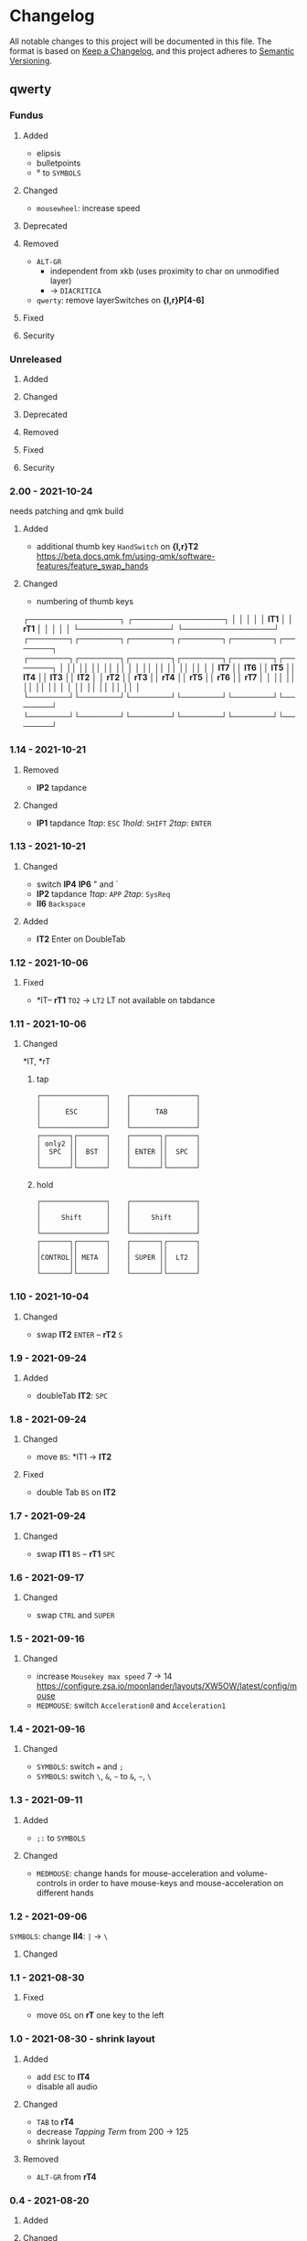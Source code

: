 * Changelog
All notable changes to this project will be documented in this file.
The format is based on [[https://keepachangelog.com/en/1.0.0/][Keep a Changelog]], and this project adheres to [[https://semver.org/spec/v2.0.0.html][Semantic Versioning]].
** qwerty
*** Fundus
**** Added
- elipsis
- bulletpoints
- ° to ~SYMBOLS~
**** Changed
- =mousewheel=: increase speed
**** Deprecated
**** Removed
- =ALT-GR=
  - independent from xkb (uses proximity to char on unmodified layer)
  - -> ~DIACRITICA~
- ~qwerty~: remove layerSwitches on *{l,r}P[4-6]*
**** Fixed
**** Security
*** Unreleased
**** Added
**** Changed
**** Deprecated
**** Removed
**** Fixed
**** Security
*** 2.00 - 2021-10-24
needs patching and qmk build
**** Added
- additional thumb key
   =HandSwitch= on *{l,r}T2*
   https://beta.docs.qmk.fm/using-qmk/software-features/feature_swap_hands
**** Changed
- numbering of thumb keys
#+BEGIN_EXAMPLE org
                           ┌────────────────┐                      ┌────────────────┐
                           │                │                      │                │
                           │     *lT1*      │                      │      *rT1*     │
                           │                │                      │                │
                           └────────────────┘                      └────────────────┘
┌───────┐┌───────┐┌───────┐┌───────┐┌───────┐┌───────┐    ┌───────┐┌───────┐┌───────┐┌───────┐┌───────┐┌───────┐
│       ││       ││       ││       ││       ││       │    │       ││       ││       ││       ││       ││       │
│ *lT7* ││ *lT6* ││ *lT5* ││ *lT4* ││ *lT3* ││ *lT2* │    │ *rT2* ││ *rT3* ││ *rT4* ││ *rT5* ││ *rT6* ││ *rT7* │
│       ││       ││       ││       ││       ││       │    │       ││       ││       ││       ││       ││       │
└───────┘└───────┘└───────┘└───────┘└───────┘└───────┘    └───────┘└───────┘└───────┘└───────┘└───────┘└───────┘
#+END_EXAMPLE
*** 1.14 - 2021-10-21
**** Removed
- *lP2* tapdance
**** Changed
- *lP1* tapdance
   /1tap/:  =ESC=
   /1hold/: =SHIFT=
   /2tap/:  =ENTER=
*** 1.13 - 2021-10-21
**** Changed
- switch *lP4* *lP6* " and `
- *lP2* tapdance
   /1tap/:  =APP=
   /2tap/:  =SysReq=
- *lI6* =Backspace=
**** Added
- *lT2* Enter on DoubleTab
*** 1.12 - 2021-10-06
**** Fixed
-  *lT-- *rT1* =TO2= -> =LT2=
    LT not available on tabdance
*** 1.11 - 2021-10-06
**** Changed
*lT, *rT
***** tap
#+begin_example
┌────────────────┐    ┌────────────────┐
│                │    │                │
│      ESC       │    │      TAB       │
│                │    │                │
└────────────────┘    └────────────────┘
┌───────┐┌───────┐    ┌───────┐┌───────┐
│ only2 ││       │    │       ││       │
│  SPC  ││  BST  │    │ ENTER ││  SPC  │
│       ││       │    │       ││       │
└───────┘└───────┘    └───────┘└───────┘
#+end_example
***** hold
#+begin_example
┌────────────────┐    ┌────────────────┐
│                │    │                │
│     Shift      │    │     Shift      │
│                │    │                │
└────────────────┘    └────────────────┘
┌───────┐┌───────┐    ┌───────┐┌───────┐
│       ││       │    │       ││       │
│CONTROL││ META  │    │ SUPER ││  LT2  │
│       ││       │    │       ││       │
└───────┘└───────┘    └───────┘└───────┘
#+end_example
*** 1.10 - 2021-10-04
**** Changed
- swap
   *lT2* =ENTER= -- *rT2* =S=
*** 1.9 - 2021-09-24
**** Added
   - doubleTab *lT2*: =SPC=
*** 1.8 - 2021-09-24
**** Changed
- move
   =BS=: *lT1 -> *lT2*
**** Fixed
- double Tab =BS= on *lT2*
*** 1.7 - 2021-09-24
**** Changed
- swap
   *lT1* =BS= -- *rT1* =SPC=
*** 1.6 - 2021-09-17
**** Changed
- swap =CTRL= and =SUPER=
*** 1.5 - 2021-09-16
**** Changed
- increase =Mousekey max speed= 7 -> 14
    https://configure.zsa.io/moonlander/layouts/XW5OW/latest/config/mouse
- ~MEDMOUSE~: switch =Acceleration0= and =Acceleration1=
*** 1.4 - 2021-09-16
**** Changed
- ~SYMBOLS~: switch === and =;=
- ~SYMBOLS~: switch =\=, =&=, =~= to =&=, =~=, =\=
*** 1.3 - 2021-09-11
**** Added
- =;:= to ~SYMBOLS~
**** Changed
- ~MEDMOUSE~: change hands for mouse-acceleration and volume-controls
  in order to have mouse-keys and mouse-acceleration on different hands
*** 1.2 - 2021-09-06
~SYMBOLS~: change *lI4*: =|= -> =\=
**** Changed
*** 1.1 - 2021-08-30
**** Fixed
- move =OSL= on *rT* one key to the left
*** 1.0 - 2021-08-30 - shrink layout
**** Added
- add =ESC= to *lT4*
- disable all audio
**** Changed
- =TAB= to *rT4*
- decrease /Tapping Term/ from 200 -> 125
- shrink layout
**** Removed
-   =ALT-GR= from *rT4*
*** 0.4 - 2021-08-20
**** Added
**** Changed
- *lT4*:  =APPLICATION= to =ESC=
**** Deprecated
**** Removed
**** Fixed
- *lT1*:  two taps: two backspaces
**** Security
*** 0.3 - 2021-08-20
**** Changed
- *lT1*:  tapDance =SPACE= + =SUPER=
- *lT2*:  =CTRL-L=
*** 0.2 - 2021-08-19
**** Fixed
- *rT3:*  ALT-L again (xkbSwitch)
*** 0.1 - 2021-08-19
**** Changed
- =BACKSPACE= on ~rT1~
- =TAB= on ~rT3~
- ~HUB~: switch =TO= for =0= from *rM5* to *rR2*
**** Fixed
- ~HUB~: switch =TOs= for ~qwerty~ and ~rsthd~
*** 0.0 - 2021-08-19
based on layout 0.12
**** Changed
- switched ~qwerty~ and ~rsthd~
** layout
*** Unreleased
**** Added
**** Changed
**** Deprecated
**** Removed
- ~SYMBOLS:~ numbers
   numbers are already on own layer
**** Fixed
**** Security
*** 0.12 - 2021-08-18
**** Fixed
- *rT3*:  ALT-L again (xkbSwitch)
*** 0.11 - 2021-08-18
**** Changed
- *T:* switch =TAB= and =BACKSPACE=
**** Added
- repeatable =BACKSPACE=
*** 0.10 - 2021-08-17
**** Changed
- ~MOON~: move =ORYX= from *lI8* -> *lI12*
*** 0.9 - 2021-08-17
**** Added
- ~MEDIAMOUSE:~ add arrows
- ~MEDIAMOUSE:~ add navigationKeys
**** Changed
- ~HUB/MOON~: =RESET= on *lI11*
**** Removed
- ~ALLLAYERS~: remove unneeded keys
**** Fixed
- layerSelectors on ~RSTHD~ and ~HUB~
*** 0.8 - 2021-08-17
**** Changed
- ~RSTHD:~ =TO9= - =OSL9=
- ~SYMBOLS:~ change =.= =0=
- xkbChange: ~RSTHD:~ switch =ALT-L= and =CMD-L=
  in order to make the logiTechKeyboard useable again
  "re"-switch on qmk again
*** 0.7 - 2021-08-16
**** Added
- ~DIA~
  for diacritica
  currently empty needs qmk
**** Removed
- ~COLEMAK~
*** 0.6 - 2021-08-16
**** Added
- =Indicator Toggle= on ~MOON~
- layerSelectors =TT1= on *{l,r}P9*
- layerSelector =TO9= on *rP10*
- layerSelectors =OSL{6,7,8}= on *lP{6,7,8}*
**** Changed
- add =SHIFT= to *rT4*
- Modifyer on ~QWERTY~ same as on ~RSTHD~
- layerSelectors =TT= to =OSL=
*** 0.5 - 2021-08-16
**** Changed
- =Hyper= to =Left Alt=
**** Added
- =LT3= on *rT2*
*** 0.4 - 2021-08-15
**** Changed
- =RESET= on HUB
- thumbClusters are the same on every layer
*** 0.3 - 2021-08-15
**** Changed
- ~QWERTY~: same thumb-layout like ~RSTHD~
- =SPACE= on seperate keys
- =SHIFT= + =APPLICATION=
- =ESC= on right
*** 0.2 - 2021-08-14
**** Changed
- change SUPER  to  L->QWERTY + SUPER
   in order to avoid an unnecessary premature reconfiguration of i3
- switch =E= and =SHIFT= avoid =E= + =␣= or =E= + =SHIFT= on same hand
*** 0.1 - 2021-08-14
****  Added
- Add layer to navigate to all other layers
  - +HUB
*** 0.0 - 2021-08-14
initial version
****  Added
- layers
  - RSTHD
  - QWERTY
  - COLEMAK
  - SYMBOLS
  - MEDIA/MOUSE
  - NUM
  - MOON
  - EMOJI
  - F-KEYS
** INFO
*** types of changes
**** ~Added~ for new features.
**** ~Changed~ for changes in existing functionality.
**** ~Deprecated~ for soon-to-be removed features.
**** ~Removed~ for now removed features.
**** ~Fixed~ for any bug fixes.
**** ~Security~ in case of vulnerabilities.
